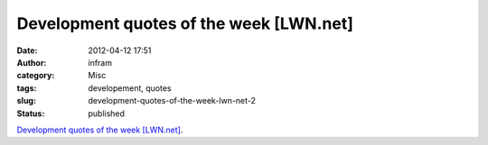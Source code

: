 Development quotes of the week [LWN.net]
########################################
:date: 2012-04-12 17:51
:author: infram
:category: Misc
:tags: developement, quotes
:slug: development-quotes-of-the-week-lwn-net-2
:status: published

`Development quotes of the week
[LWN.net] <http://lwn.net/Articles/490827/>`__.
